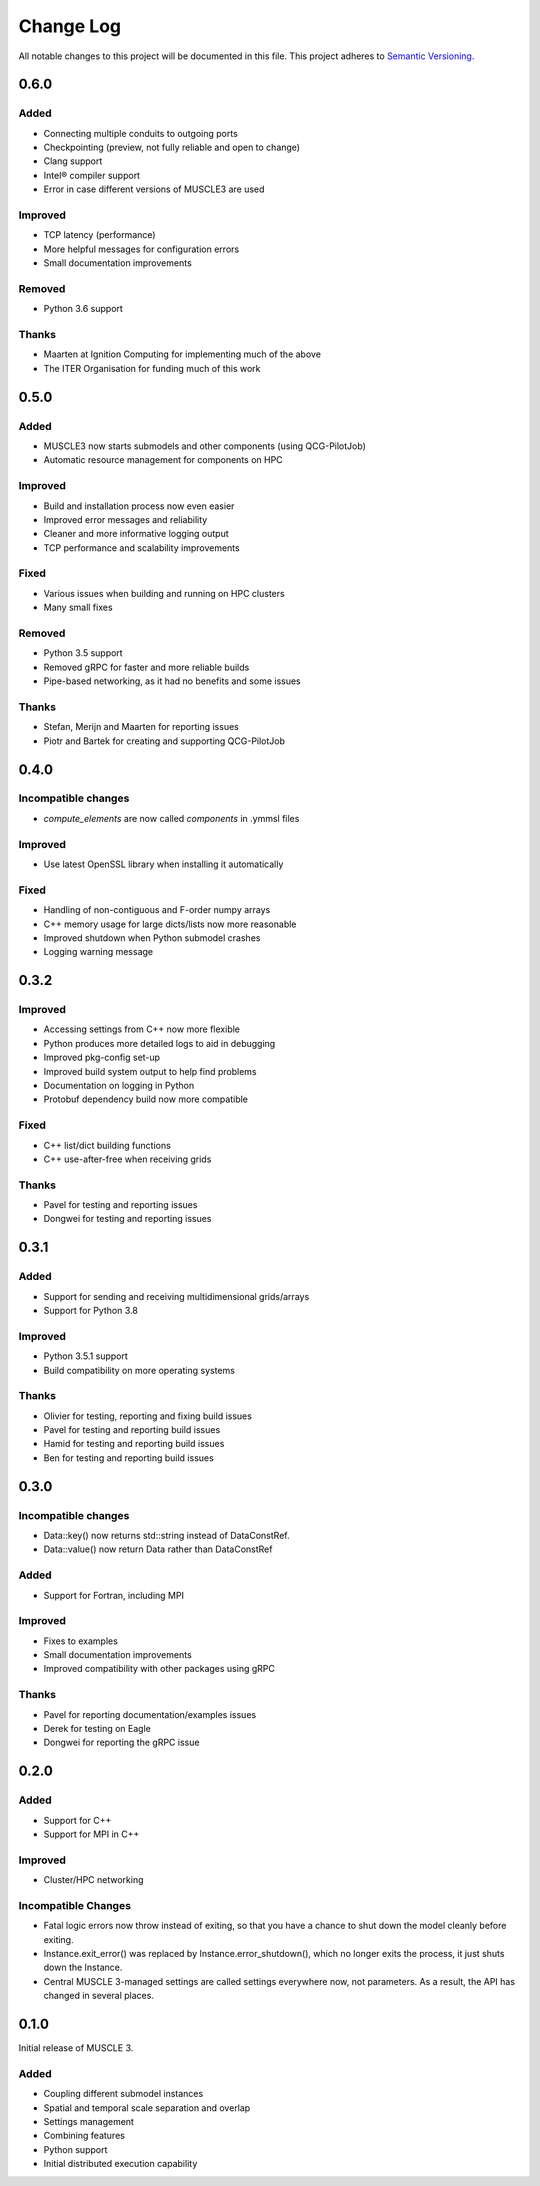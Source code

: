 ###########
Change Log
###########

All notable changes to this project will be documented in this file.
This project adheres to `Semantic Versioning <http://semver.org/>`_.

0.6.0
*****

Added
-----

* Connecting multiple conduits to outgoing ports
* Checkpointing (preview, not fully reliable and open to change)
* Clang support
* Intel® compiler support
* Error in case different versions of MUSCLE3 are used

Improved
--------

* TCP latency (performance)
* More helpful messages for configuration errors
* Small documentation improvements

Removed
-------

* Python 3.6 support

Thanks
------

* Maarten at Ignition Computing for implementing much of the above
* The ITER Organisation for funding much of this work


0.5.0
*****

Added
-----

* MUSCLE3 now starts submodels and other components (using QCG-PilotJob)
* Automatic resource management for components on HPC

Improved
--------

* Build and installation process now even easier
* Improved error messages and reliability
* Cleaner and more informative logging output
* TCP performance and scalability improvements

Fixed
-----

* Various issues when building and running on HPC clusters
* Many small fixes

Removed
-------

* Python 3.5 support
* Removed gRPC for faster and more reliable builds
* Pipe-based networking, as it had no benefits and some issues

Thanks
------

* Stefan, Merijn and Maarten for reporting issues
* Piotr and Bartek for creating and supporting QCG-PilotJob


0.4.0
*****

Incompatible changes
--------------------

* `compute_elements` are now called `components` in .ymmsl files

Improved
--------

* Use latest OpenSSL library when installing it automatically

Fixed
-----

* Handling of non-contiguous and F-order numpy arrays
* C++ memory usage for large dicts/lists now more reasonable
* Improved shutdown when Python submodel crashes
* Logging warning message


0.3.2
*****

Improved
--------

* Accessing settings from C++ now more flexible
* Python produces more detailed logs to aid in debugging
* Improved pkg-config set-up
* Improved build system output to help find problems
* Documentation on logging in Python
* Protobuf dependency build now more compatible

Fixed
-----

* C++ list/dict building functions
* C++ use-after-free when receiving grids

Thanks
------

* Pavel for testing and reporting issues
* Dongwei for testing and reporting issues


0.3.1
*****

Added
-----

* Support for sending and receiving multidimensional grids/arrays
* Support for Python 3.8

Improved
--------

* Python 3.5.1 support
* Build compatibility on more operating systems

Thanks
------

* Olivier for testing, reporting and fixing build issues
* Pavel for testing and reporting build issues
* Hamid for testing and reporting build issues
* Ben for testing and reporting build issues


0.3.0
*****

Incompatible changes
--------------------

* Data::key() now returns std::string instead of DataConstRef.
* Data::value() now return Data rather than DataConstRef

Added
-----

* Support for Fortran, including MPI

Improved
--------

* Fixes to examples
* Small documentation improvements
* Improved compatibility with other packages using gRPC


Thanks
------

* Pavel for reporting documentation/examples issues
* Derek for testing on Eagle
* Dongwei for reporting the gRPC issue


0.2.0
*****

Added
-----

* Support for C++
* Support for MPI in C++

Improved
--------

* Cluster/HPC networking

Incompatible Changes
-------

* Fatal logic errors now throw instead of exiting, so that you have a chance
  to shut down the model cleanly before exiting.
* Instance.exit_error() was replaced by Instance.error_shutdown(), which no
  longer exits the process, it just shuts down the Instance.
* Central MUSCLE 3-managed settings are called settings everywhere now, not
  parameters. As a result, the API has changed in several places.


0.1.0
*****

Initial release of MUSCLE 3.

Added
-----
* Coupling different submodel instances
* Spatial and temporal scale separation and overlap
* Settings management
* Combining features
* Python support
* Initial distributed execution capability
